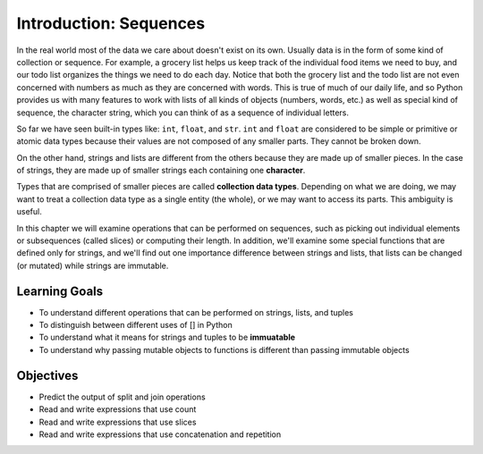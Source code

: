..  Copyright (C)  Brad Miller, David Ranum, Jeffrey Elkner, Peter Wentworth, Allen B. Downey, Chris
    Meyers, and Dario Mitchell.  Permission is granted to copy, distribute
    and/or modify this document under the terms of the GNU Free Documentation
    License, Version 1.3 or any later version published by the Free Software
    Foundation; with Invariant Sections being Forward, Prefaces, and
    Contributor List, no Front-Cover Texts, and no Back-Cover Texts.  A copy of
    the license is included in the section entitled "GNU Free Documentation
    License".

Introduction: Sequences
=======================

In the real world most of the data we care about doesn't exist on its own.  Usually data is in the form of some kind of collection or sequence.  For example, a grocery list helps us keep track of the individual food items we need to buy, and our todo list organizes the things we need to do each day.  Notice that both the grocery list and the todo list are not even concerned with numbers as much as they are concerned with words.  This is true of much of our daily life, and so Python provides us with many features to work with lists of all kinds of objects (numbers, words, etc.) as well as special kind of sequence, the character string, which you can think of as a sequence of individual letters.

So far we have seen built-in types like: ``int``, ``float``, and ``str``. 
``int`` and ``float`` are considered to be simple or primitive or atomic data types because their 
values are not composed of any smaller parts.  They cannot be broken down.

On the other hand, strings and lists are different from the others because they
are made up of smaller pieces.  In the case of strings, they are made up of smaller
strings each containing one **character**.  

Types that are comprised of smaller pieces are called **collection data types**.
Depending on what we are doing, we may want to treat a collection data type as a
single entity (the whole), or we may want to access its parts. This ambiguity is useful.

In this chapter we will examine operations that can be performed on sequences, such as picking 
out individual elements or subsequences (called slices) or computing their length. In addition, we'll
examine some special functions that are defined only for strings, and we'll find out one importance
difference between strings and lists, that lists can be changed (or mutated) while strings are 
immutable.

Learning Goals
--------------

* To understand different operations that can be performed on strings, lists, and tuples
* To distinguish between different uses of [] in Python
* To understand what it means for strings and tuples to be **immuatable**
* To understand why passing mutable objects to functions is different than passing immutable objects

Objectives
----------

* Predict the output of split and join operations
* Read and write expressions that use count
* Read and write expressions that use slices
* Read and write expressions that use concatenation and repetition

